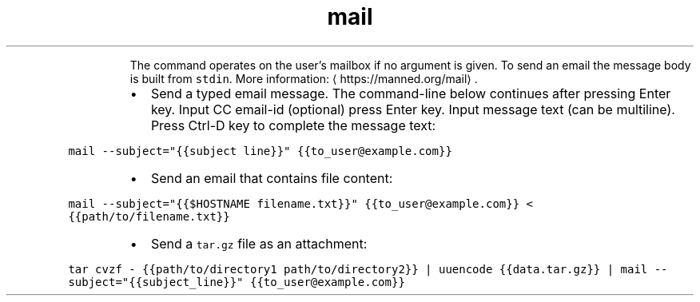 .TH mail
.PP
.RS
The command operates on the user's mailbox if no argument is given.
To send an email the message body is built from \fB\fCstdin\fR\&.
More information: \[la]https://manned.org/mail\[ra]\&.
.RE
.RS
.IP \(bu 2
Send a typed email message. The command\-line below continues after pressing Enter key. Input CC email\-id (optional) press Enter key. Input message text (can be multiline). Press Ctrl\-D key to complete the message text:
.RE
.PP
\fB\fCmail \-\-subject="{{subject line}}" {{to_user@example.com}}\fR
.RS
.IP \(bu 2
Send an email that contains file content:
.RE
.PP
\fB\fCmail \-\-subject="{{$HOSTNAME filename.txt}}" {{to_user@example.com}} < {{path/to/filename.txt}}\fR
.RS
.IP \(bu 2
Send a \fB\fCtar.gz\fR file as an attachment:
.RE
.PP
\fB\fCtar cvzf \- {{path/to/directory1 path/to/directory2}} | uuencode {{data.tar.gz}} | mail \-\-subject="{{subject_line}}" {{to_user@example.com}}\fR
